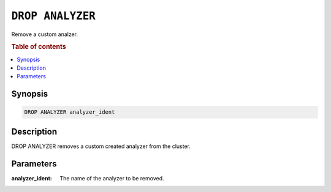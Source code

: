.. _drop-analyzer:

=================
``DROP ANALYZER``
=================

Remove a custom analzer.

.. rubric:: Table of contents

.. contents::
   :local:

Synopsis
========

.. code-block:: sql

    DROP ANALYZER analyzer_ident

Description
===========

DROP ANALYZER removes a custom created analyzer from the cluster.


Parameters
==========

:analyzer_ident:
  The name of the analyzer to be removed.
